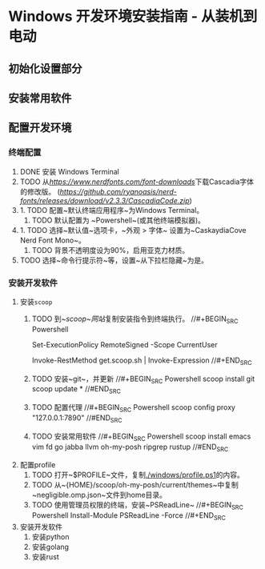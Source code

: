 * Windows 开发环境安装指南 - 从装机到电动

** 初始化设置部分

** 安装常用软件

** 配置开发环境

*** 终端配置
1. DONE 安装 Windows Terminal
2. TODO 从[[NerdFonts][https://www.nerdfonts.com/font-downloads]]下载Cascadia字体的修改版。 ([[直接下载][https://github.com/ryanoasis/nerd-fonts/releases/download/v2.3.3/CascadiaCode.zip]])
3.  1. TODO 配置~默认终端应用程序~为Windows Terminal。
    2. TODO 默认配置为 ~Powershell~(或其他终端模拟器)。
4.  1. TODO 选择~默认值~选项卡，~外观 > 字体~ 设置为~CaskaydiaCove Nerd Font Mono~。
    2. TODO 背景不透明度设为90%，启用亚克力材质。
5. TODO 选择~命令行提示符~等，设置~从下拉栏隐藏~为是。

*** 安装开发软件
1. 安装~scoop~
    1. TODO 到[[~scoop~网站]]复制安装指令到终端执行。
        //#+BEGIN_SRC Powershell
        # Optional: Needed to run a remote script the first time
        Set-ExecutionPolicy RemoteSigned -Scope CurrentUser 
        # irm get.scoop.sh | iex
        Invoke-RestMethod get.scoop.sh | Invoke-Expression
        //#+END_SRC
    2. TODO 安装~git~，并更新
        //#+BEGIN_SRC Powershell
        scoop install git 
        scoop update *
        //#END_SRC
    3. TODO 配置代理
        //#+BEGIN_SRC Powershell
        scoop config proxy "127.0.0.1:7890"
        //#END_SRC
    3. TODO 安装常用软件
        //#+BEGIN_SRC Powershell
        scoop install emacs vim fd go jabba llvm oh-my-posh ripgrep rustup
        //#END_SRC
2. 配置profile
    1. TODO 打开~$PROFILE~文件，复制[[./windows/profile.ps1]]的内容。
    2. TODO 从~{HOME}/scoop/oh-my-posh/current/themes~中复制~negligible.omp.json~文件到home目录。
    2. TODO 使用管理员权限的终端，安装~PSReadLine~
        //#+BEGIN_SRC Powershell
        Install-Module PSReadLine -Force
        //#+END_SRC
3. 安装开发软件
    1. 安装python
    2. 安装golang
    3. 安装rust
